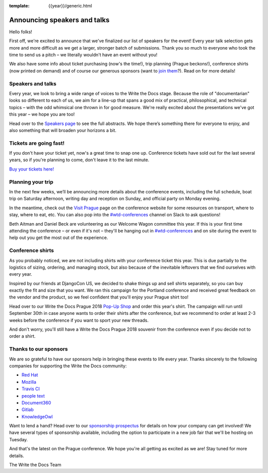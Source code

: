 :template: {{year}}/generic.html

.. post:: June 27, 2018
   :tags: prague-2018, speakers, tickets, visiting, sponsors

Announcing speakers and talks
=============================

Hello folks!

First off, we're excited to announce that we've finalized our list of speakers for the event! Every year talk selection gets more and more difficult as we get a larger, stronger batch of submissions. Thank you so much to everyone who took the time to send us a pitch – we literally wouldn't have an event without you!

We also have some info about ticket purchasing (now's the time!), trip planning (Prague beckons!), conference shirts (now printed on demand) and of course our generous sponsors (want to `join them <https://www.writethedocs.org/conf/{{shortcode}}/{{year}}/sponsors/prospectus/>`_?). Read on for more details!

Speakers and talks
------------------

Every year, we look to bring a wide range of voices to the Write the Docs stage. Because the role of "documentarian" looks so different to each of us, we aim for a line-up that spans a good mix of practical, philosophical, and technical topics – with the odd whimsical one thrown in for good measure. We're really excited about the presentations we've got this year – we hope you are too!

.. datatemplate::
   :source: /_data/{{year}}.{{shortcode}}.speakers.yaml
   :template: {{year}}/speakers-simple-list.rst
   :include_context:

Head over to the `Speakers page <https://www.writethedocs.org/conf/{{shortcode}}/{{year}}/speakers/>`_ to see the full abstracts. We hope there’s something there for everyone to enjoy, and also something that will broaden your horizons a bit.


Tickets are going fast!
-----------------------

If you don't have your ticket yet, now's a great time to snap one up. Conference tickets have sold out for the last several years, so if you're planning to come, don't leave it to the last minute.

`Buy your tickets here! <https://www.writethedocs.org/conf/{{shortcode}}/{{year}}/tickets/>`_

Planning your trip
------------------

In the next few weeks, we’ll be announcing more details about the conference events, including the full schedule, boat trip on Saturday afternoon, writing day and reception on Sunday, and official party on Monday evening.

In the meantime, check out the `Visit Prague <https://www.writethedocs.org/conf/{{shortcode}}/{{year}}/visiting/>`_ page on the conference website for some resources on transport, where to stay, where to eat, etc. You can also pop into the `#wtd-conferences <https://writethedocs.slack.com/messages/wtd-conferences>`_ channel on Slack to ask questions! 

Beth Aitman and Daniel Beck are volunteering as our Welcome Wagon committee this year. If this is your first time attending the conference – or even if it's not – they'll be hanging out in `#wtd-conferences <https://writethedocs.slack.com/messages/wtd-conferences>`_ and on site during the event to help out you get the most out of the experience. 

Conference shirts
-----------------

As you probably noticed, we are not including shirts with your conference ticket this year. This is due partially to the logistics of sizing, ordering, and managing stock, but also because of the inevitable leftovers that we find ourselves with every year.

Inspired by our friends at DjangoCon US, we decided to shake things up and sell shirts separately, so you can buy exactly the fit and size that you want. We ran this campaign for the Portland conference and received great feedback on the vendor and the product, so we feel confident that you'll enjoy your Prague shirt too!

Head over to our Write the Docs Prague 2018 `Pop-Up Shop <https://teespring.com/wtd-prague-2018>`__ and order this year's shirt. The campaign will run until September 30th in case anyone wants to order their shirts after the conference, but we recommend to order at least 2-3 weeks before the conference if you want to sport your new threads.

And don't worry, you'll still have a Write the Docs Prague 2018 souvenir from the conference even if you decide not to order a shirt.

Thanks to our sponsors
----------------------

We are so grateful to have our sponsors help in bringing these events to life every year. Thanks sincerely to the following companies for supporting the Write the Docs community:


* `Red Hat <https://www.redhat.com/en>`__
* `Mozilla <https://developer.mozilla.org/en-US/>`__
* `Travis CI <https://www.travis-ci.com/>`__
* `people text <https://www.people-text.de/en/>`__
* `Document360 <https://document360.io/>`__
* `Gitlab <https://gitlab.com>`__
* `KnowledgeOwl <https://www.knowledgeowl.com/>`__

Want to lend a hand? Head over to our `sponsorship prospectus <https://www.writethedocs.org/conf/{{shortcode}}/{{year}}/sponsors/prospectus/>`_ for details on how your company can get involved! We have several types of sponsorship available, including the option to participate in a new job fair that we'll be hosting on Tuesday.

And that's the latest on the Prague conference. We hope you're all getting as excited as we are! Stay tuned for more details.

The Write the Docs Team
